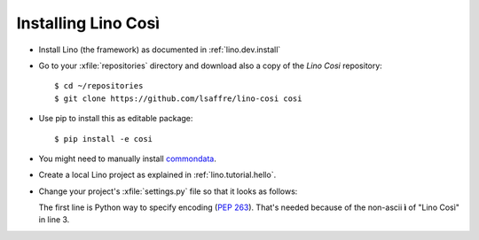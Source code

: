 .. _cosi.install:

Installing Lino Così
====================

- Install Lino (the framework) as documented in
  :ref:`lino.dev.install`

- Go to your :xfile:`repositories` directory and download also a copy
  of the *Lino Cosi* repository::

    $ cd ~/repositories
    $ git clone https://github.com/lsaffre/lino-cosi cosi
    
- Use pip to install this as editable package::

    $ pip install -e cosi

- You might need to manually install 
  `commondata <https://github.com/lsaffre/commondata>`_.

- Create a local Lino project as explained in :ref:`lino.tutorial.hello`.

- Change your project's :xfile:`settings.py` file so that it looks as
  follows:

  .. literalinclude:: settings.py

  The first line is Python way to specify encoding (:pep:`263`).
  That's needed because of the non-ascii **ì** of "Lino Così" in
  line 3.

